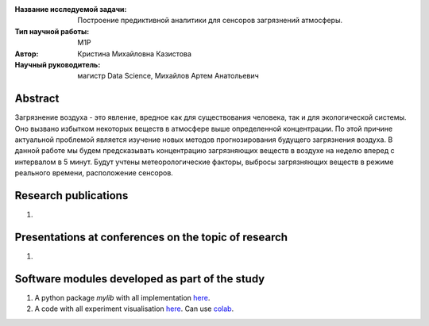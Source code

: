 |test| |codecov| |docs|

.. |test| image:: https://github.com/intsystems/ProjectTemplate/workflows/test/badge.svg
    :target: https://github.com/intsystems/ProjectTemplate/tree/master
    :alt: Test status
    
.. |codecov| image:: https://img.shields.io/codecov/c/github/intsystems/ProjectTemplate/master
    :target: https://app.codecov.io/gh/intsystems/ProjectTemplate
    :alt: Test coverage
    
.. |docs| image:: https://github.com/intsystems/ProjectTemplate/workflows/docs/badge.svg
    :target: https://intsystems.github.io/ProjectTemplate/
    :alt: Docs status


.. class:: center

    :Название исследуемой задачи: Построение предиктивной аналитики для сенсоров загрязнений атмосферы.
    :Тип научной работы: M1P
    :Автор: Кристина Михайловна Казистова
    :Научный руководитель: магистр Data Science, Михайлов Артем Анатольевич

Abstract
========
Загрязнение воздуха - это явление, вредное как для существования человека, так и для экологической системы. Оно вызвано избытком некоторых веществ в атмосфере выше определенной концентрации. По этой причине актуальной проблемой является изучение новых методов прогнозирования будущего загрязнения воздуха. В данной работе мы будем предсказывать концентрацию загрязняющих веществ в воздухе на неделю вперед с интервалом в 5 минут. Будут учтены метеорологические факторы, выбросы загрязняющих веществ в режиме реального времени, расположение сенсоров. 

Research publications
===============================
1. 

Presentations at conferences on the topic of research
================================================
1. 

Software modules developed as part of the study
======================================================
1. A python package *mylib* with all implementation `here <https://github.com/intsystems/ProjectTemplate/tree/master/src>`_.
2. A code with all experiment visualisation `here <https://github.comintsystems/ProjectTemplate/blob/master/code/main.ipynb>`_. Can use `colab <http://colab.research.google.com/github/intsystems/ProjectTemplate/blob/master/code/main.ipynb>`_.
